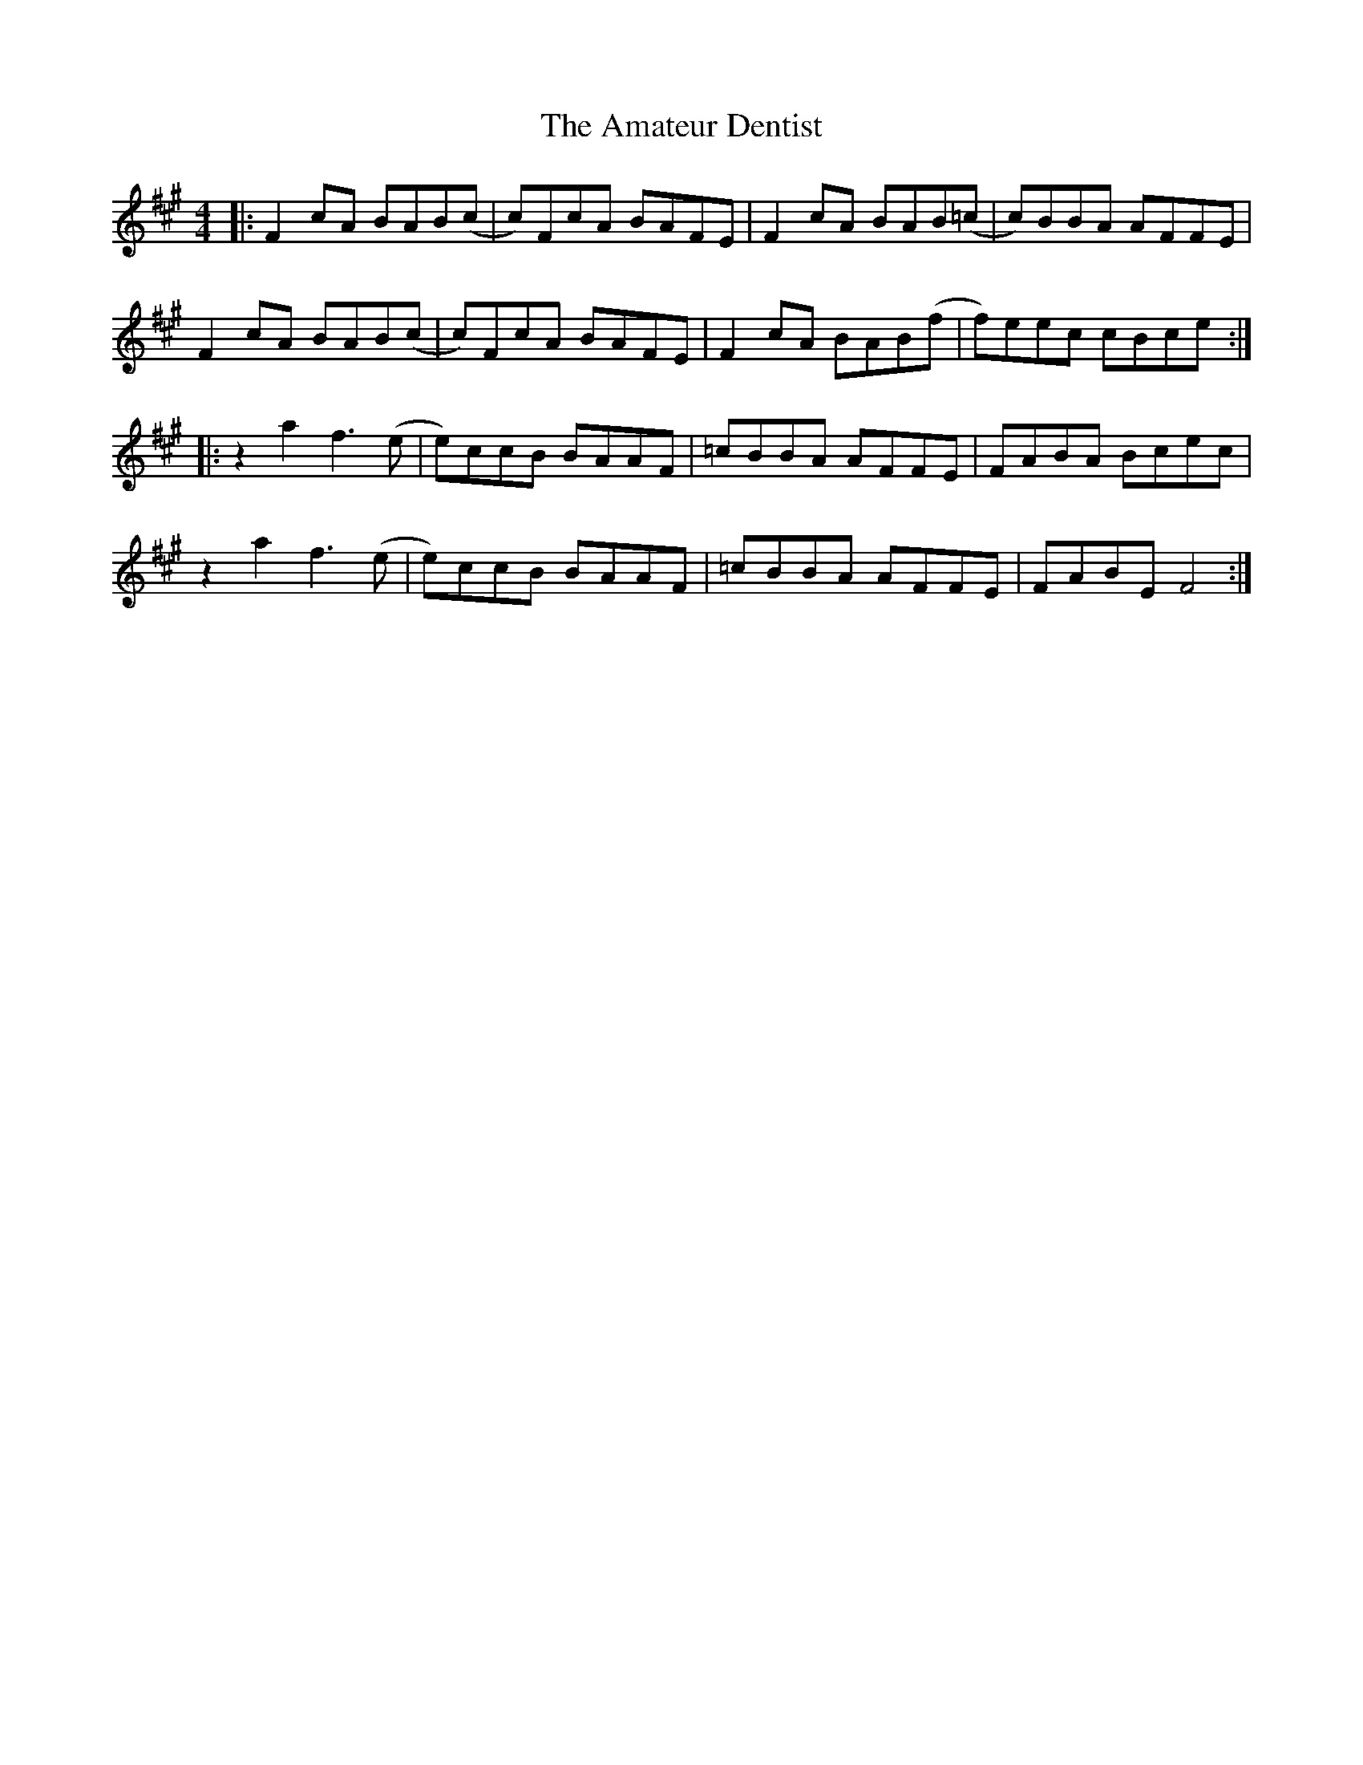 X: 1070
T: Amateur Dentist, The
R: reel
M: 4/4
K: Amajor
|:F2cA BAB(c|c)FcA BAFE|F2cA BAB(=c|c)BBA AFFE|
F2cA BAB(c|c)FcA BAFE|F2cA BAB(f|f)eec cBce:|
|:z2a2 f3(e|e)ccB BAAF|=cBBA AFFE|FABA Bcec|
z2a2 f3(e|e)ccB BAAF|=cBBA AFFE|FABE F4:|

